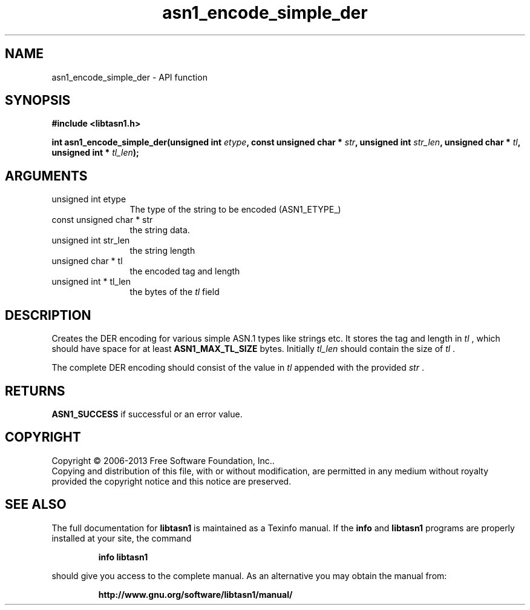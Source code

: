 .\" DO NOT MODIFY THIS FILE!  It was generated by gdoc.
.TH "asn1_encode_simple_der" 3 "3.5" "libtasn1" "libtasn1"
.SH NAME
asn1_encode_simple_der \- API function
.SH SYNOPSIS
.B #include <libtasn1.h>
.sp
.BI "int asn1_encode_simple_der(unsigned int " etype ", const unsigned char * " str ", unsigned int " str_len ", unsigned char * " tl ", unsigned int * " tl_len ");"
.SH ARGUMENTS
.IP "unsigned int etype" 12
The type of the string to be encoded (ASN1_ETYPE_)
.IP "const unsigned char * str" 12
the string data.
.IP "unsigned int str_len" 12
the string length
.IP "unsigned char * tl" 12
the encoded tag and length
.IP "unsigned int * tl_len" 12
the bytes of the  \fItl\fP field
.SH "DESCRIPTION"
Creates the DER encoding for various simple ASN.1 types like strings etc.
It stores the tag and length in  \fItl\fP , which should have space for at least
\fBASN1_MAX_TL_SIZE\fP bytes. Initially  \fItl_len\fP should contain the size of  \fItl\fP .

The complete DER encoding should consist of the value in  \fItl\fP appended
with the provided  \fIstr\fP .
.SH "RETURNS"
\fBASN1_SUCCESS\fP if successful or an error value.
.SH COPYRIGHT
Copyright \(co 2006-2013 Free Software Foundation, Inc..
.br
Copying and distribution of this file, with or without modification,
are permitted in any medium without royalty provided the copyright
notice and this notice are preserved.
.SH "SEE ALSO"
The full documentation for
.B libtasn1
is maintained as a Texinfo manual.  If the
.B info
and
.B libtasn1
programs are properly installed at your site, the command
.IP
.B info libtasn1
.PP
should give you access to the complete manual.
As an alternative you may obtain the manual from:
.IP
.B http://www.gnu.org/software/libtasn1/manual/
.PP
